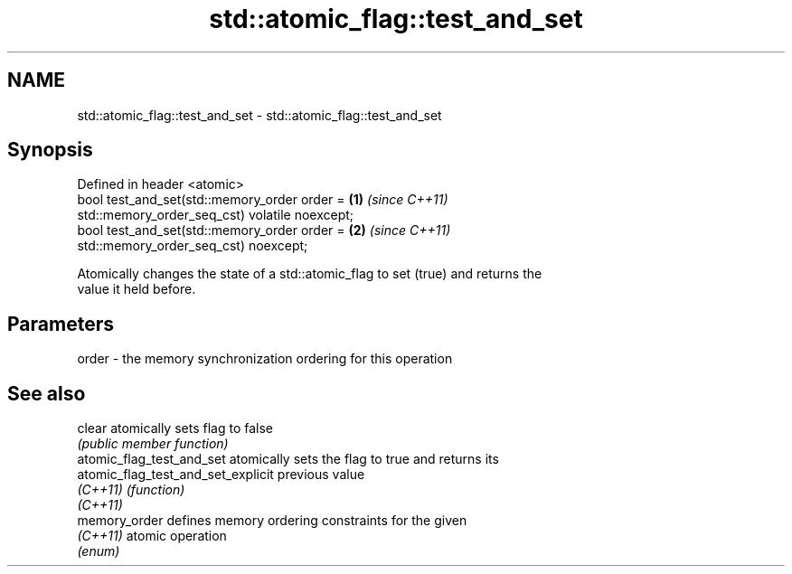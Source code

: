 .TH std::atomic_flag::test_and_set 3 "2021.11.17" "http://cppreference.com" "C++ Standard Libary"
.SH NAME
std::atomic_flag::test_and_set \- std::atomic_flag::test_and_set

.SH Synopsis
   Defined in header <atomic>
   bool test_and_set(std::memory_order order =                        \fB(1)\fP \fI(since C++11)\fP
   std::memory_order_seq_cst) volatile noexcept;
   bool test_and_set(std::memory_order order =                        \fB(2)\fP \fI(since C++11)\fP
   std::memory_order_seq_cst) noexcept;

   Atomically changes the state of a std::atomic_flag to set (true) and returns the
   value it held before.

.SH Parameters

   order - the memory synchronization ordering for this operation

.SH See also

   clear                             atomically sets flag to false
                                     \fI(public member function)\fP
   atomic_flag_test_and_set          atomically sets the flag to true and returns its
   atomic_flag_test_and_set_explicit previous value
   \fI(C++11)\fP                           \fI(function)\fP
   \fI(C++11)\fP
   memory_order                      defines memory ordering constraints for the given
   \fI(C++11)\fP                           atomic operation
                                     \fI(enum)\fP
